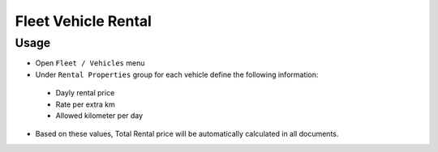 ======================
 Fleet Vehicle Rental
======================

Usage
=====

* Open ``Fleet / Vehicles`` menu
* Under ``Rental Properties`` group for each vehicle define the following information:

 * Dayly rental price
 * Rate per extra km
 * Allowed kilometer per day

* Based on these values, Total Rental price will be automatically calculated in all documents.
